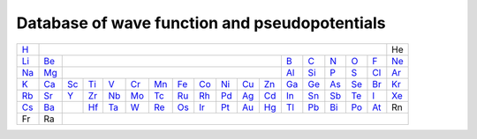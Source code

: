Database of wave function and pseudopotentials
----------------------------------------------


+-------------------------------------------------------------+-----------------------------------------------------------+-----------------------------------------------------------------+-----------------------------------------------------------+-------------------------------------------------------------+--------------------------------------------------------------+-------------------------------------------------------------+-----------------------------------------------------------+-----------------------------------------------------------+-----------------------------------------------------------+-----------------------------------------------------------+-----------------------------------------------------------+-----------------------------------------------------------+-----------------------------------------------------------+-------------------------------------------------------------+------------------------------------------------------------+-------------------------------------------------------------+--------------------------------------------------------------+
| `H <https://fireball-qmd.github.io/tabla/H/index.html>`_    |                                                                                                                                                                                                                                                                                                                                                                                                                                                                                                                                                                                                                                                                                                                                                                                                                                                                                                                                                                                                                 |  He                                                          |
+-------------------------------------------------------------+-----------------------------------------------------------+-----------------------------------------------------------------+-----------------------------------------------------------+-------------------------------------------------------------+--------------------------------------------------------------+-------------------------------------------------------------+-----------------------------------------------------------+-----------------------------------------------------------+-----------------------------------------------------------+-----------------------------------------------------------+-----------------------------------------------------------+-----------------------------------------------------------+-----------------------------------------------------------+-------------------------------------------------------------+------------------------------------------------------------+-------------------------------------------------------------+--------------------------------------------------------------+
| `Li <https://fireball-qmd.github.io/tabla/Li/index.html>`_  | `Be <https://fireball-qmd.github.io/tabla/Be/index.html>`_|                                                                                                                                                                                                                                                                                                                                                                                                                                                                                                                                                                                                                                    |`B <https://fireball-qmd.github.io/tabla/B/index.html>`_   | `C <https://fireball-qmd.github.io/tabla/C/index.html>`_  | `N <https://fireball-qmd.github.io/tabla/N/index.html>`_    | `O <https://fireball-qmd.github.io/tabla/O/index.html>`_   | `F <https://fireball-qmd.github.io/tabla/F/index.html>`_    | `Ne <https://fireball-qmd.github.io/tabla/Ne/index.html>`_   |
+-------------------------------------------------------------+-----------------------------------------------------------+-----------------------------------------------------------------+-----------------------------------------------------------+-------------------------------------------------------------+--------------------------------------------------------------+-------------------------------------------------------------+-----------------------------------------------------------+-----------------------------------------------------------+-----------------------------------------------------------+-----------------------------------------------------------+-----------------------------------------------------------+-----------------------------------------------------------+-----------------------------------------------------------+-------------------------------------------------------------+------------------------------------------------------------+-------------------------------------------------------------+--------------------------------------------------------------+
| `Na <https://fireball-qmd.github.io/tabla/Na/index.html>`_  | `Mg <https://fireball-qmd.github.io/tabla/Mg/index.html>`_|                                                                                                                                                                                                                                                                                                                                                                                                                                                                                                                                                                                                                                    |`Al <https://fireball-qmd.github.io/tabla/Al/index.html>`_ |`Si <https://fireball-qmd.github.io/tabla/Si/index.html>`_ | `P <https://fireball-qmd.github.io/tabla/P/index.html>`_    | `S <https://fireball-qmd.github.io/tabla/S/index.html>`_   | `Cl <https://fireball-qmd.github.io/tabla/Cl/index.html>`_  | `Ar <https://fireball-qmd.github.io/tabla/Ar/index.html>`_   |
+-------------------------------------------------------------+-----------------------------------------------------------+-----------------------------------------------------------------+-----------------------------------------------------------+-------------------------------------------------------------+--------------------------------------------------------------+-------------------------------------------------------------+-----------------------------------------------------------+-----------------------------------------------------------+-----------------------------------------------------------+-----------------------------------------------------------+-----------------------------------------------------------+-----------------------------------------------------------+-----------------------------------------------------------+-------------------------------------------------------------+------------------------------------------------------------+-------------------------------------------------------------+--------------------------------------------------------------+
| `K <https://fireball-qmd.github.io/tabla/K/index.html>`_    | `Ca <https://fireball-qmd.github.io/tabla/Ca/index.html>`_| `Sc <https://fireball-qmd.github.io/tabla/Sc/index.html>`_      | `Ti <https://fireball-qmd.github.io/tabla/Ti/index.html>`_| `V <https://fireball-qmd.github.io/tabla/V/index.html>`_    | `Cr <https://fireball-qmd.github.io/tabla/Cr/index.html>`_   | `Mn <https://fireball-qmd.github.io/tabla/Mn/index.html>`_  | `Fe <https://fireball-qmd.github.io/tabla/Fe/index.html>`_| `Co <https://fireball-qmd.github.io/tabla/Co/index.html>`_| `Ni <https://fireball-qmd.github.io/tabla/Ni/index.html>`_| `Cu <https://fireball-qmd.github.io/tabla/Cu/index.html>`_| `Zn <https://fireball-qmd.github.io/tabla/Zn/index.html>`_| `Ga <https://fireball-qmd.github.io/tabla/Ga/index.html>`_| `Ge <https://fireball-qmd.github.io/tabla/Ge/index.html>`_| `As <https://fireball-qmd.github.io/tabla/As/index.html>`_  | `Se <https://fireball-qmd.github.io/tabla/Se/index.html>`_ | `Br <https://fireball-qmd.github.io/tabla/Br/index.html>`_  | `Kr <https://fireball-qmd.github.io/tabla/Kr/index.html>`_   |
+-------------------------------------------------------------+-----------------------------------------------------------+-----------------------------------------------------------------+-----------------------------------------------------------+-------------------------------------------------------------+--------------------------------------------------------------+-------------------------------------------------------------+-----------------------------------------------------------+-----------------------------------------------------------+-----------------------------------------------------------+-----------------------------------------------------------+-----------------------------------------------------------+-----------------------------------------------------------+-----------------------------------------------------------+-------------------------------------------------------------+------------------------------------------------------------+-------------------------------------------------------------+--------------------------------------------------------------+
| `Rb <https://fireball-qmd.github.io/tabla/Rb/index.html>`_  | `Sr <https://fireball-qmd.github.io/tabla/Sr/index.html>`_| `Y <https://fireball-qmd.github.io/tabla/Y/index.html>`_        | `Zr <https://fireball-qmd.github.io/tabla/Zr/index.html>`_| `Nb <https://fireball-qmd.github.io/tabla/Nb/index.html>`_  | `Mo <https://fireball-qmd.github.io/tabla/Mo/index.html>`_   | `Tc <https://fireball-qmd.github.io/tabla/Tc/index.html>`_  | `Ru <https://fireball-qmd.github.io/tabla/Ru/index.html>`_| `Rh <https://fireball-qmd.github.io/tabla/Rh/index.html>`_| `Pd <https://fireball-qmd.github.io/tabla/Pd/index.html>`_| `Ag <https://fireball-qmd.github.io/tabla/Ag/index.html>`_| `Cd <https://fireball-qmd.github.io/tabla/Cd/index.html>`_| `In <https://fireball-qmd.github.io/tabla/In/index.html>`_| `Sn <https://fireball-qmd.github.io/tabla/Sn/index.html>`_| `Sb <https://fireball-qmd.github.io/tabla/Sb/index.html>`_  | `Te <https://fireball-qmd.github.io/tabla/Te/index.html>`_ | `I <https://fireball-qmd.github.io/tabla/I/index.html>`_    | `Xe <https://fireball-qmd.github.io/tabla/Xe/index.html>`_   |
+-------------------------------------------------------------+-----------------------------------------------------------+-----------------------------------------------------------------+-----------------------------------------------------------+-------------------------------------------------------------+--------------------------------------------------------------+-------------------------------------------------------------+-----------------------------------------------------------+-----------------------------------------------------------+-----------------------------------------------------------+-----------------------------------------------------------+-----------------------------------------------------------+-----------------------------------------------------------+-----------------------------------------------------------+-------------------------------------------------------------+------------------------------------------------------------+-------------------------------------------------------------+--------------------------------------------------------------+
| `Cs <https://fireball-qmd.github.io/tabla/Cs/index.html>`_  | `Ba <https://fireball-qmd.github.io/tabla/Ba/index.html>`_|                                                                 | `Hf <https://fireball-qmd.github.io/tabla/Hf/index.html>`_| `Ta <https://fireball-qmd.github.io/tabla/Ta/index.html>`_  | `W <https://fireball-qmd.github.io/tabla/W/index.html>`_     | `Re <https://fireball-qmd.github.io/tabla/Re/index.html>`_  | `Os <https://fireball-qmd.github.io/tabla/Os/index.html>`_| `Ir <https://fireball-qmd.github.io/tabla/Ir/index.html>`_| `Pt <https://fireball-qmd.github.io/tabla/Pt/index.html>`_| `Au <https://fireball-qmd.github.io/tabla/Au/index.html>`_| `Hg <https://fireball-qmd.github.io/tabla/Hg/index.html>`_| `Tl <https://fireball-qmd.github.io/tabla/Tl/index.html>`_| `Pb <https://fireball-qmd.github.io/tabla/Pb/index.html>`_| `Bi <https://fireball-qmd.github.io/tabla/Bi/index.html>`_  | `Po <https://fireball-qmd.github.io/tabla/Po/index.html>`_ | `At <https://fireball-qmd.github.io/tabla/At/index.html>`_  | Rn                                                           |
+-------------------------------------------------------------+-----------------------------------------------------------+-----------------------------------------------------------------+-----------------------------------------------------------+-------------------------------------------------------------+--------------------------------------------------------------+-------------------------------------------------------------+-----------------------------------------------------------+-----------------------------------------------------------+-----------------------------------------------------------+-----------------------------------------------------------+-----------------------------------------------------------+-----------------------------------------------------------+-----------------------------------------------------------+-------------------------------------------------------------+------------------------------------------------------------+-------------------------------------------------------------+--------------------------------------------------------------+
|  Fr                                                         |  Ra                                                       |                                                                                                                                                                                                                                                                                                                                                                                                                                                                                                                                                                                                                                                                                                                                                                                                                                                                                                                                                                                                                    | 
+-------------------------------------------------------------+-----------------------------------------------------------+-----------------------------------------------------------------+-----------------------------------------------------------+-------------------------------------------------------------+--------------------------------------------------------------+-------------------------------------------------------------+-----------------------------------------------------------+-----------------------------------------------------------+-----------------------------------------------------------+-----------------------------------------------------------+-----------------------------------------------------------+-----------------------------------------------------------+-----------------------------------------------------------+-------------------------------------------------------------+------------------------------------------------------------+-------------------------------------------------------------+--------------------------------------------------------------+

